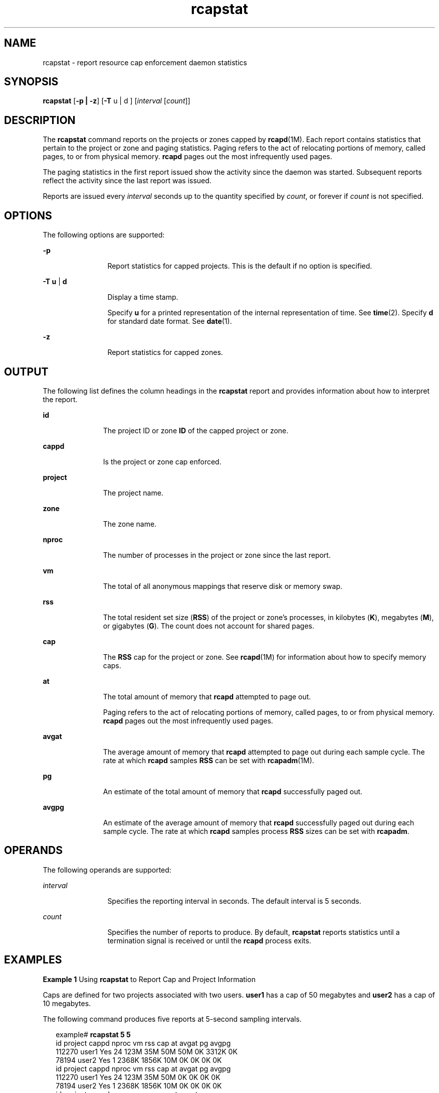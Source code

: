 '\" te
.\" Copyright (c) 2010, 2015, Oracle and/or its affiliates. All rights             reserved.
.TH rcapstat 1 "20 Mar 2015" "SunOS 5.11" "User Commands"
.SH NAME
rcapstat \- report resource cap enforcement daemon statistics
.SH SYNOPSIS
.LP
.nf
\fBrcapstat\fR [\fB-p | -z\fR] [\fB-T\fR u | d ] [\fIinterval\fR [\fIcount\fR]]
.fi

.SH DESCRIPTION
.sp
.LP
The \fBrcapstat\fR command reports on the projects or zones capped by \fBrcapd\fR(1M). Each report contains statistics that pertain to the project or zone and paging statistics. Paging refers to the act of relocating portions of memory, called pages, to or from physical memory. \fBrcapd\fR pages out the most infrequently used pages.
.sp
.LP
The paging statistics in the first report issued show the activity since the daemon was started. Subsequent reports reflect the activity since the last report was issued.
.sp
.LP
Reports are issued every \fIinterval\fR seconds up to the quantity specified by \fIcount\fR, or forever if \fIcount\fR is not specified.
.SH OPTIONS
.sp
.LP
The following options are supported:
.sp
.ne 2
.mk
.na
\fB\fB-p\fR\fR
.ad
.RS 12n
.rt  
Report statistics for capped projects. This is the default if no option is specified.
.RE

.sp
.ne 2
.mk
.na
\fB\fB-T\fR \fBu\fR | \fBd\fR\fR
.ad
.RS 12n
.rt  
Display a time stamp.
.sp
Specify \fBu\fR for a printed representation of the internal representation of time. See \fBtime\fR(2). Specify \fBd\fR for standard date format. See \fBdate\fR(1).
.RE

.sp
.ne 2
.mk
.na
\fB\fB-z\fR\fR
.ad
.RS 12n
.rt  
Report statistics for capped zones.
.RE

.SH OUTPUT
.sp
.LP
The following list defines the column headings in the \fBrcapstat\fR report and provides information about how to interpret the report.
.sp
.ne 2
.mk
.na
\fB\fBid\fR\fR
.ad
.RS 11n
.rt  
The project ID or zone \fBID\fR of the capped project or zone.
.RE

.sp
.ne 2
.mk
.na
\fB\fBcappd\fR\fR
.ad
.RS 11n
.rt  
Is the project or zone cap enforced.
.RE

.sp
.ne 2
.mk
.na
\fB\fBproject\fR\fR
.ad
.RS 11n
.rt  
The project name.
.RE

.sp
.ne 2
.mk
.na
\fB\fBzone\fR\fR
.ad
.RS 11n
.rt  
The zone name.
.RE

.sp
.ne 2
.mk
.na
\fB\fBnproc\fR\fR
.ad
.RS 11n
.rt  
The number of processes in the project or zone since the last report.
.RE

.sp
.ne 2
.mk
.na
\fB\fBvm\fR\fR
.ad
.RS 11n
.rt  
The total of all anonymous mappings that reserve disk or memory swap.
.RE

.sp
.ne 2
.mk
.na
\fB\fBrss\fR\fR
.ad
.RS 11n
.rt  
The total resident set size (\fBRSS\fR) of the project or zone's processes, in kilobytes (\fBK\fR), megabytes (\fBM\fR), or gigabytes (\fBG\fR). The count does not account for shared pages.
.RE

.sp
.ne 2
.mk
.na
\fB\fBcap\fR\fR
.ad
.RS 11n
.rt  
The \fBRSS\fR cap for the project or zone. See \fBrcapd\fR(1M) for information about how to specify memory caps.
.RE

.sp
.ne 2
.mk
.na
\fB\fBat\fR\fR
.ad
.RS 11n
.rt  
The total amount of memory that \fBrcapd\fR attempted to page out.
.sp
Paging refers to the act of relocating portions of memory, called pages, to or from physical memory. \fBrcapd\fR pages out the most infrequently used pages.
.RE

.sp
.ne 2
.mk
.na
\fB\fBavgat\fR\fR
.ad
.RS 11n
.rt  
The average amount of memory that \fBrcapd\fR attempted to page out during each sample cycle. The rate at which \fBrcapd\fR samples \fBRSS\fR can be set with \fBrcapadm\fR(1M).
.RE

.sp
.ne 2
.mk
.na
\fB\fBpg\fR\fR
.ad
.RS 11n
.rt  
An estimate of the total amount of memory that \fBrcapd\fR successfully paged out.
.RE

.sp
.ne 2
.mk
.na
\fB\fBavgpg\fR\fR
.ad
.RS 11n
.rt  
An estimate of the average amount of memory that \fBrcapd\fR successfully paged out during each sample cycle. The rate at which \fBrcapd\fR samples process \fBRSS\fR sizes can be set with \fBrcapadm\fR.
.RE

.SH OPERANDS
.sp
.LP
The following operands are supported:
.sp
.ne 2
.mk
.na
\fB\fIinterval\fR\fR
.ad
.RS 12n
.rt  
Specifies the reporting interval in seconds. The default interval is 5 seconds.
.RE

.sp
.ne 2
.mk
.na
\fB\fIcount\fR\fR
.ad
.RS 12n
.rt  
Specifies the number of reports to produce. By default, \fBrcapstat\fR reports statistics until a termination signal is received or until the \fBrcapd\fR process exits.
.RE

.SH EXAMPLES
.LP
\fBExample 1 \fRUsing \fBrcapstat\fR to Report Cap and Project Information
.sp
.LP
Caps are defined for two projects associated with two users. \fBuser1\fR has a cap of 50 megabytes and \fBuser2\fR has a cap of 10 megabytes.

.sp
.LP
The following command produces five reports at 5-second sampling intervals.

.sp
.in +2
.nf
example# \fBrcapstat 5 5\fR
    id project    cappd  nproc     vm    rss   cap    at avgat    pg avgpg
112270   user1    Yes     24       123M    35M   50M   50M    0K 3312K    0K
 78194   user2    Yes      1      2368K  1856K   10M    0K    0K    0K    0K
    id project    cappd  nproc     vm    rss   cap    at avgat    pg avgpg
112270   user1    Yes     24       123M    35M   50M    0K    0K    0K    0K
 78194   user2    Yes      1      2368K  1856K   10M    0K    0K    0K    0K
    id project    cappd  nproc     vm    rss   cap    at avgat    pg avgpg
112270   user1    Yes     24       123M    35M   50M    0K    0K    0K    0K
 78194   user2    Yes      1      2368K  1928K   10M    0K    0K    0K    0K
    id project    cappd  nproc     vm    rss   cap    at avgat    pg avgpg
112270   user1    Yes     24       123M    35M   50M    0K    0K    0K    0K
 78194   user2    Yes      1      2368K  1928K   10M    0K    0K    0K    0K
    id project    cappd  nproc     vm    rss   cap    at avgat    pg avgpg
112270   user1    Yes     24       123M    35M   50M    0K    0K    0K    0K
 78194   user2    Yes     1      2368K  1928K   10M    0K    0K    0K    0K 
.fi
.in -2
.sp

.sp
.LP
The first three lines of output constitute the first report, which contains the cap and project information for the two projects and paging statistics since \fBrcapd\fR was started. The \fBat\fR and \fBpg\fR columns are a number greater than zero for \fBuser1\fR and zero for \fBuser2\fR, which indicates that at some time in the daemon's history, \fBuser1\fR exceeded its cap but \fBuser2\fR did not.

.sp
.LP
The subsequent reports show no significant activity.

.LP
\fBExample 2 \fRUsing \fBrcapstat\fR to Monitor the RSS of a Project
.sp
.in +2
.nf
example% \fBrcapstat 5 5\fR
    id project    cappd  nproc    vm   rss   cap    at avgat     pg  avgpg
376565   user1    Yes     57      209M   46M   10M  440M  220M  5528K  2764K
376565   user1    Yes     57      209M   44M   10M  394M  131M  4912K  1637K
376565   user1    Yes     56      207M   43M   10M  440M  147M  6048K  2016K
376565   user1    Yes     56      207M   42M   10M  522M  174M  4368K  1456K
376565   user1    Yes     56      207M   44M   10M  482M  161M  3376K  1125K
.fi
.in -2
.sp

.sp
.LP
The project \fBuser1\fR has an \fBRSS\fR in excess of its physical memory cap. The nonzero values in the \fBpg\fR column indicate that \fBrcapd\fR is consistently paging out memory as it attempts to meet the cap by lowering the physical memory utilization of the project's processes. However, \fBrcapd\fR is unsuccessful, as indicated by the varying \fBrss\fR values that do not show a corresponding decrease. This means that the application's resident memory is being actively used, forcing \fBrcapd\fR to affect the working set. Under this condition, the system continues to experience high page fault rates, and associated I/O, until the working set size (\fBWSS\fR) is reduced, the cap is raised, or the application changes its memory access pattern. Notice that a page fault occurs when either a new page must be created, or the system must copy in a page from the swap device.

.LP
\fBExample 3 \fRDetermining the Working Set Size of a Project
.sp
.LP
This example is a continuation of \fBExample 1\fR, and it uses the same project.

.sp
.in +2
.nf
example% \fBrcapstat 5 5\fR
    id project    cappd    nproc    vm   rss   cap    at avgat     pg  avgpg
376565   user1    Yes         56  207M   44M   10M  381M  191M    15M  7924K
376565   user1    Yes         56  207M   46M   10M  479M  160M  2696K   898K
376565   user1    Yes         56  207M   46M   10M  424M  141M  7280K  2426K
376565   user1    Yes         56  207M   43M   10M  401M  201M  4808K  2404K
376565   user1    Yes         56  207M   43M   10M  456M  152M  4800K  1600K
376565   user1    Yes         56  207M   44M   10M  486M  162M  4064K  1354K
376565   user1    Yes         56  207M   52M  100M  191M   95M  1944K   972K
376565   user1    Yes         56  207M   55M  100M    0K    0K     0K     0K
376565   user1    Yes         56  207M   56M  100M    0K    0K     0K     0K
376565   user1    Yes         56  207M   56M  100M    0K    0K     0K     0K
376565   user1    Yes         56  207M   56M  100M    0K    0K     0K     0K
376565   user1    Yes         56  207M   56M  100M    0K    0K     0K     0K
.fi
.in -2
.sp

.sp
.LP
By inhibiting cap enforcement, either by raising the cap of a project or by changing the minimum physical  memory utilization for cap enforcement (see \fBrcapadm\fR(1M)), the resident set can become the working set. The \fBrss\fR column might stabilize to show the project \fBWSS\fR, as shown in the previous example. The \fBWSS\fR is the minimum cap value that allows the project's processes to operate without perpetually incurring page faults.

.LP
\fBExample 4 \fRAutomatic Enforcement/non enforcement of rss caps
.sp
.in +2
.nf
example% \fBrcapstat 10\fR
    id project       cappd nproc    vm   rss   cap    at avgat    pg avgpg
   100   user1         Yes     -  101M  103M  100M    0K    0K    0K    0K
   100   user1         Yes     -  101M  103M  100M    0K    0K    0K    0K
   100   user1         Yes     -  101M  103M  100M    0K    0K    0K    0K
   100   user1         Yes     2  201M  203M  100M 2780K 2780K 2780K 2780K
   100   user1         Yes     -  201M  203M  100M    0K    0K    0K    0K
   100   user1         Yes     2  201M  203M  100M  103M  103M  103M  103M
   100   user1         Yes     2  201M  203M  100M  103M  103M  103M  103M
   100   user1         Yes     -  201M  203M  100M    0K    0K    0K    0K
   100   user1         Yes     2  201M  203M  100M  103M  103M  103M  103M
   100   user1         Yes     2  201M  203M  100M  103M  103M  103M  103M
   100   user1         Yes     -  201M  203M  100M    0K    0K    0K    0K
   100   user1         Yes     2  201M  203M  100M  103M  103M  103M  103M
   100   user1         Yes     2  201M  203M  100M  103M  103M  103M  103M
   100   user1         Yes     -  201M  203M  100M    0K    0K    0K    0K
   100   user1         Yes     2  201M  203M  100M  103M  103M  103M  103M
   100   user1         Yes     2  201M  203M  100M  103M  103M  103M  103M
   100   user1         Yes     -  201M  203M  100M    0K    0K    0K    0K
   100   user1          No     2  201M  203M  100M  103M  103M  103M  103M
   100   user1         Yes     -  101M  103M  100M    0K    0K    0K    0K
   100   user1         Yes     -  101M  103M  100M    0K    0K    0K    0K
.fi
.in -2
.sp

.sp
.LP
project user1 begins with a resident set size of 200M, more than its maximum physical memory cap of 100M. At first \fBrcapd\fR begins enforcing the caps on the project - shown by "Yes" under \fBcappd\fR column. After a while, \fBrcapd\fR evaluates that the memory cap set for project user1 cannot be achieved. Thus to avoid thrashing frequently used pages, causing slower performance, it stops enforcing the caps on user1. Thus we see a "No" against the cappd heading. When the resident set size of user1 reduces to 100M, we see that rcapd begins to enforce caps back on the project.

.SH EXIT STATUS
.sp
.LP
The following exit values are returned:
.sp
.ne 2
.mk
.na
\fB\fB0\fR\fR
.ad
.RS 5n
.rt  
Successful completion.
.RE

.sp
.ne 2
.mk
.na
\fB\fB1\fR\fR
.ad
.RS 5n
.rt  
An error occurred.
.RE

.sp
.ne 2
.mk
.na
\fB\fB2\fR\fR
.ad
.RS 5n
.rt  
Invalid command-line options were specified.
.RE

.SH ATTRIBUTES
.sp
.LP
See \fBattributes\fR(5) for descriptions of the following attributes:
.sp

.sp
.TS
tab() box;
cw(2.75i) |cw(2.75i) 
lw(2.75i) |lw(2.75i) 
.
ATTRIBUTE TYPEATTRIBUTE VALUE
_
Availabilitysystem/resource-mgmt/resource-caps
.TE

.SH SEE ALSO
.sp
.LP
\fBrcapadm\fR(1M), \fBrcapd\fR(1M), \fBattributes\fR(5)
.sp
.LP
\fIPhysical Memory Control Using the Resource Capping Daemon\fR in \fISystem Administration Guide: Resource Management\fR
.SH NOTES
.sp
.LP
If the interval specified to \fBrcapstat\fR is shorter than the reporting interval specified to \fBrcapd\fR (with \fBrcapadm\fR(1M)), the output for some intervals can be zero. This is because \fBrcapd\fR does not update statistics more frequently than the interval specified with \fBrcapadm\fR, and this interval is independent of (and less precise than) the sampling interval used by \fBrcapstat\fR.
